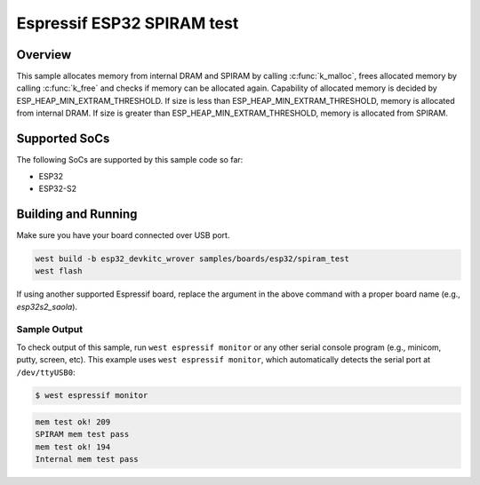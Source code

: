 .. _spiram_test:

Espressif ESP32 SPIRAM test
###########################

Overview
********

This sample allocates memory from internal DRAM and SPIRAM by calling
:c:func:`k_malloc`, frees allocated memory by calling :c:func:`k_free` and
checks if memory can be allocated again. Capability of allocated memory is
decided by ESP_HEAP_MIN_EXTRAM_THRESHOLD. If size is less than
ESP_HEAP_MIN_EXTRAM_THRESHOLD, memory is allocated from internal DRAM. If
size is greater than ESP_HEAP_MIN_EXTRAM_THRESHOLD, memory is allocated from
SPIRAM.

Supported SoCs
**************

The following SoCs are supported by this sample code so far:

* ESP32
* ESP32-S2

Building and Running
********************

Make sure you have your board connected over USB port.

.. code-block:: console

   west build -b esp32_devkitc_wrover samples/boards/esp32/spiram_test
   west flash

If using another supported Espressif board, replace the argument in the above
command with a proper board name (e.g., `esp32s2_saola`).

Sample Output
=============

To check output of this sample, run ``west espressif monitor`` or any other serial
console program (e.g., minicom, putty, screen, etc).
This example uses ``west espressif monitor``, which automatically detects the serial
port at ``/dev/ttyUSB0``:

.. code-block:: console

   $ west espressif monitor

.. code-block:: console

    mem test ok! 209
    SPIRAM mem test pass
    mem test ok! 194
    Internal mem test pass
